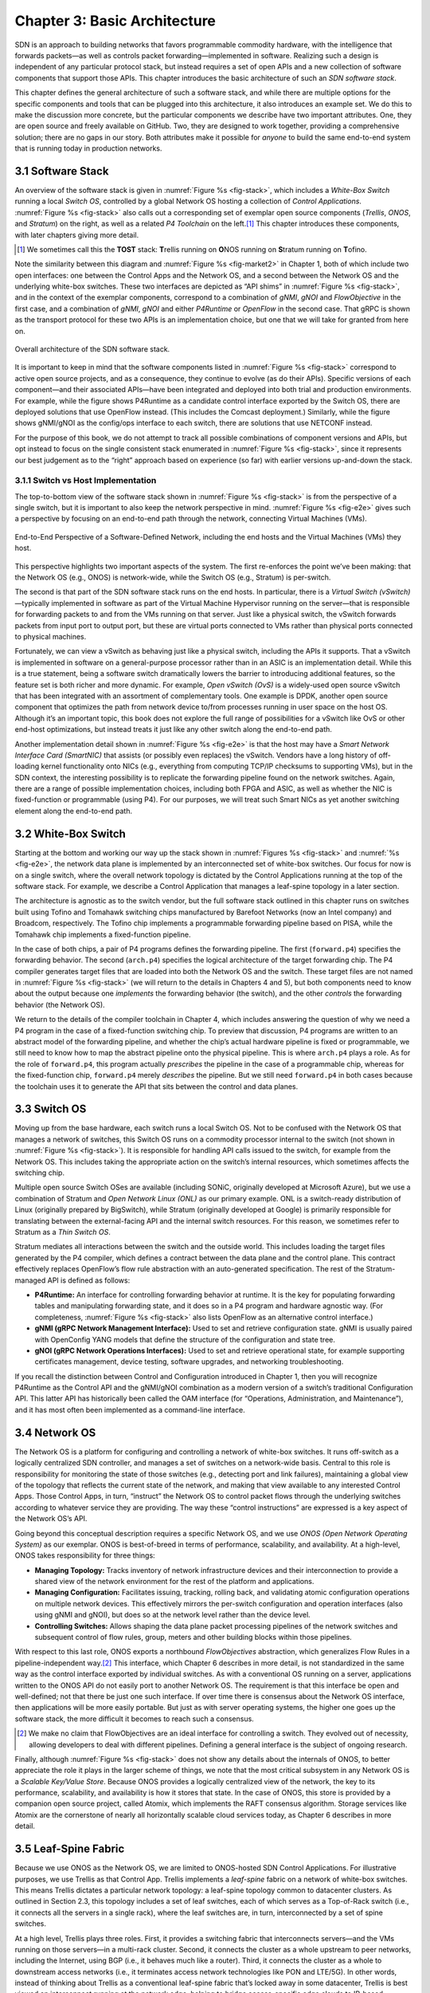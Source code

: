 Chapter 3:  Basic Architecture
===============================

SDN is an approach to building networks that favors programmable
commodity hardware, with the intelligence that forwards packets—as
well as controls packet forwarding—implemented in software. Realizing
such a design is independent of any particular protocol stack, but
instead requires a set of open APIs and a new collection of software
components that support those APIs. This chapter introduces the basic
architecture of such an *SDN software stack*.

This chapter defines the general architecture of such a software
stack, and while there are multiple options for the specific
components and tools that can be plugged into this architecture, it
also introduces an example set. We do this to make the discussion more
concrete, but the particular components we describe have two important
attributes. One, they are open source and freely available on GitHub.
Two, they are designed to work together, providing a comprehensive
solution; there are no gaps in our story. Both attributes make it
possible for *anyone* to build the same end-to-end system that is
running today in production networks.

3.1 Software Stack
-------------------

An overview of the software stack is given in :numref:`Figure %s
<fig-stack>`, which includes a *White-Box Switch* running a local
*Switch OS*, controlled by a global Network OS hosting a collection of
*Control Applications*. :numref:`Figure %s <fig-stack>` also calls out
a corresponding set of exemplar open source components (*Trellis*,
*ONOS*, and *Stratum*) on the right, as well as a related *P4
Toolchain* on the left.\ [#]_ This chapter introduces these components, with
later chapters giving more detail.

.. [#] We sometimes call this the **TOST** stack: **T**\rellis running
	on **O**\NOS running on **S**\tratum running on **T**\ofino.

Note the similarity between this diagram and :numref:`Figure %s
<fig-market2>` in Chapter 1, both of which include two open
interfaces: one between the Control Apps and the Network OS, and a
second between the Network OS and the underlying white-box
switches. These two interfaces are depicted as “API shims” in
:numref:`Figure %s <fig-stack>`, and in the context of the exemplar
components, correspond to a combination of *gNMI*, *gNOI* and
*FlowObjective* in the first case, and a combination of *gNMI*, *gNOI*
and either *P4Runtime* or *OpenFlow* in the second case. That gRPC is
shown as the transport protocol for these two APIs is an
implementation choice, but one that we will take for granted from here
on.

.. _fig-stack:
.. figure:: figures/Slide8.png
    :width: 550px
    :align: center

    Overall architecture of the SDN software stack.

It is important to keep in mind that the software components listed in
:numref:`Figure %s <fig-stack>` correspond to active open source
projects, and as a consequence, they continue to evolve (as do their
APIs). Specific versions of each component—and their associated
APIs—have been integrated and deployed into both trial and production
environments. For example, while the figure shows P4Runtime as a
candidate control interface exported by the Switch OS, there are
deployed solutions that use OpenFlow instead. (This includes the
Comcast deployment.) Similarly, while the figure shows gNMI/gNOI as
the config/ops interface to each switch, there are solutions that use
NETCONF instead.

For the purpose of this book, we do not attempt to track all possible
combinations of component versions and APIs, but opt instead to focus
on the single consistent stack enumerated in :numref:`Figure %s
<fig-stack>`, since it represents our best judgement as to the “right”
approach based on experience (so far) with earlier versions up-and-down
the stack.

3.1.1 Switch vs Host Implementation
~~~~~~~~~~~~~~~~~~~~~~~~~~~~~~~~~~~~~~~~~~~~~

The top-to-bottom view of the software stack shown in :numref:`Figure
%s <fig-stack>` is from the perspective of a single switch, but it is
important to also keep the network perspective in
mind. :numref:`Figure %s <fig-e2e>` gives such a perspective by
focusing on an end-to-end path through the network, connecting
Virtual Machines (VMs).

.. _fig-e2e:
.. figure:: figures/Slide19.png
    :width: 500px
    :align: center

    End-to-End Perspective of a Software-Defined Network, including
    the end hosts and the Virtual Machines (VMs) they host.

This perspective highlights two important aspects of the system. The
first re-enforces the point we’ve been making: that the Network OS
(e.g., ONOS) is network-wide, while the Switch OS (e.g., Stratum) is
per-switch.

The second is that part of the SDN software stack runs on the end
hosts. In particular, there is a *Virtual Switch (vSwitch)*\
—typically implemented in software as part of the Virtual Machine
Hypervisor running on the server—that is responsible for forwarding
packets to and from the VMs running on that server. Just like a
physical switch, the vSwitch forwards packets from input port to
output port, but these are virtual ports connected to VMs rather than
physical ports connected to physical machines.

Fortunately, we can view a vSwitch as behaving just like a physical
switch, including the APIs it supports. That a vSwitch is implemented
in software on a general-purpose processor rather than in an ASIC is
an implementation detail. While this is a true statement, being a
software switch dramatically lowers the barrier to introducing
additional features, so the feature set is both richer and more
dynamic. For example, *Open vSwitch (OvS)* is a widely-used open
source vSwitch that has been integrated with an assortment of
complementary tools. One example is DPDK, another open source
component that optimizes the path from network device to/from
processes running in user space on the host OS. Although it’s an
important topic, this book does not explore the full range of
possibilities for a vSwitch like OvS or other end-host optimizations,
but instead treats it just like any other switch along the end-to-end
path.

Another implementation detail shown in :numref:`Figure %s <fig-e2e>`
is that the host may have a *Smart Network Interface Card (SmartNIC)*
that assists (or possibly even replaces) the vSwitch. Vendors have a
long history of off-loading kernel functionality onto NICs (e.g.,
everything from computing TCP/IP checksums to supporting VMs), but in
the SDN context, the interesting possibility is to replicate the
forwarding pipeline found on the network switches. Again, there are a
range of possible implementation choices, including both FPGA and
ASIC, as well as whether the NIC is fixed-function or programmable
(using P4). For our purposes, we will treat such Smart NICs as yet
another switching element along the end-to-end path.

3.2 White-Box Switch
-------------------------

Starting at the bottom and working our way up the stack shown in
:numref:`Figures %s <fig-stack>` and :numref:`%s <fig-e2e>`, the
network data plane is implemented by an interconnected set of
white-box switches. Our focus for now is on a single switch, where the
overall network topology is dictated by the Control Applications
running at the top of the software stack. For example, we describe a
Control Application that manages a leaf-spine topology in a later
section.

The architecture is agnostic as to the switch vendor, but the full
software stack outlined in this chapter runs on switches built using
Tofino and Tomahawk switching chips manufactured by Barefoot Networks
(now an Intel company) and Broadcom, respectively. The Tofino chip
implements a programmable forwarding pipeline based on PISA, while the
Tomahawk chip implements a fixed-function pipeline.

In the case of both chips, a pair of P4 programs defines the
forwarding pipeline. The first (``forward.p4``) specifies the
forwarding behavior. The second (``arch.p4``) specifies the logical
architecture of the target forwarding chip. The P4 compiler
generates target files that are loaded into both the Network OS and
the switch. These target files are not named in :numref:`Figure %s
<fig-stack>` (we will return to the details in Chapters 4 and 5), but
both components need to know about the output because one *implements*
the forwarding behavior (the switch), and the other *controls* the
forwarding behavior (the Network OS).

We return to the details of the compiler toolchain in Chapter 4, which
includes answering the question of why we need a P4 program in the
case of a fixed-function switching chip. To preview that discussion,
P4 programs are written to an abstract model of the forwarding
pipeline, and whether the chip’s actual hardware pipeline is fixed or
programmable, we still need to know how to map the abstract pipeline
onto the physical pipeline. This is where ``arch.p4`` plays a role. As
for the role of ``forward.p4``, this program actually *prescribes* the
pipeline in the case of a programmable chip, whereas for the
fixed-function chip, ``forward.p4`` merely *describes* the
pipeline. But we still need ``forward.p4`` in both cases because the
toolchain uses it to generate the API that sits between the control
and data planes.

3.3 Switch OS
-------------------

Moving up from the base hardware, each switch runs a local Switch
OS. Not to be confused with the Network OS that manages a network of
switches, this Switch OS runs on a commodity processor internal to
the switch (not shown in :numref:`Figure %s <fig-stack>`). It is
responsible for handling API calls issued to the switch, for example
from the Network OS. This includes taking the appropriate action on
the switch’s internal resources, which sometimes affects the switching
chip.

Multiple open source Switch OSes are available (including SONiC,
originally developed at Microsoft Azure), but we use a combination of
Stratum and *Open Network Linux (ONL)* as our primary example. ONL is
a switch-ready distribution of Linux (originally prepared by
BigSwitch), while Stratum (originally developed at Google) is
primarily responsible for translating between the external-facing API
and the internal switch resources. For this reason, we sometimes refer
to Stratum as a *Thin Switch OS*.

Stratum mediates all interactions between the switch and the outside
world. This includes loading the target files generated by the P4
compiler, which defines a contract between the data plane and the
control plane. This contract effectively replaces OpenFlow’s flow rule
abstraction with an auto-generated specification. The rest of the
Stratum-managed API is defined as follows:

* **P4Runtime:** An interface for controlling forwarding behavior at
  runtime. It is the key for populating forwarding tables and
  manipulating forwarding state, and it does so in a P4 program and
  hardware agnostic way. (For completeness, :numref:`Figure %s
  <fig-stack>` also lists OpenFlow as an alternative control interface.)
  
* **gNMI (gRPC Network Management Interface):** Used to set and
  retrieve configuration state. gNMI is usually paired with OpenConfig
  YANG models that define the structure of the configuration and state
  tree.
  
* **gNOI (gRPC Network Operations Interfaces):** Used to set and
  retrieve operational state, for example supporting certificates
  management, device testing, software upgrades, and networking
  troubleshooting.
  
If you recall the distinction between Control and Configuration
introduced in Chapter 1, then you will recognize P4Runtime as the
Control API and the gNMI/gNOI combination as a modern version of a
switch’s traditional Configuration API. This latter API has
historically been called the OAM interface (for “Operations,
Administration, and Maintenance”), and it has most often been
implemented as a command-line interface.

3.4 Network OS
-------------------

The Network OS is a platform for configuring and controlling a network
of white-box switches. It runs off-switch as a logically centralized
SDN controller, and manages a set of switches on a network-wide
basis. Central to this role is responsibility for monitoring the state
of those switches (e.g., detecting port and link failures),
maintaining a global view of the topology that reflects the current
state of the network, and making that view available to any interested
Control Apps. Those Control Apps, in turn, “instruct” the Network OS
to control packet flows through the underlying switches according to
whatever service they are providing. The way these “control
instructions” are expressed is a key aspect of the Network OS’s API.

Going beyond this conceptual description requires a specific Network
OS, and we use *ONOS (Open Network Operating System)* as our
exemplar. ONOS is best-of-breed in terms of performance, scalability,
and availability. At a high-level, ONOS takes responsibility for three
things:

* **Managing Topology:** Tracks inventory of network infrastructure
  devices and their interconnection to provide a shared view of the
  network environment for the rest of the platform and applications.
  
* **Managing Configuration:** Facilitates issuing, tracking, rolling
  back, and validating atomic configuration operations on multiple
  network devices. This effectively mirrors the per-switch
  configuration and operation interfaces (also using gNMI and gNOI),
  but does so at the network level rather than the device level.
  
* **Controlling Switches:** Allows shaping the data plane packet
  processing pipelines of the network switches and subsequent control
  of flow rules, group, meters and other building blocks within those
  pipelines.
  
With respect to this last role, ONOS exports a northbound
*FlowObjectives* abstraction, which generalizes Flow Rules in a
pipeline-independent way.\ [#]_ This interface, which Chapter 6
describes in more detail, is not standardized in the same way as the
control interface exported by individual switches. As with a
conventional OS running on a server, applications written to the ONOS
API do not easily port to another Network OS. The requirement is that
this interface be open and well-defined; not that there be just one
such interface. If over time there is consensus about the Network OS
interface, then applications will be more easily portable. But just as
with server operating systems, the higher one goes up the software
stack, the more difficult it becomes to reach such a consensus.

.. [#] We make no claim that FlowObjectives are an ideal interface for
       controlling a switch. They evolved out of necessity, allowing
       developers to deal with different pipelines. Defining a general
       interface is the subject of ongoing research.

Finally, although :numref:`Figure %s <fig-stack>` does not show any
details about the internals of ONOS, to better appreciate the role it
plays in the larger scheme of things, we note that the most critical
subsystem in any Network OS is a *Scalable Key/Value Store*. Because
ONOS provides a logically centralized view of the network, the key to
its performance, scalability, and availability is how it stores that
state. In the case of ONOS, this store is provided by a companion open
source project, called Atomix, which implements the RAFT consensus
algorithm. Storage services like Atomix are the cornerstone of nearly
all horizontally scalable cloud services today, as Chapter 6 describes
in more detail.

3.5 Leaf-Spine Fabric
---------------------------

Because we use ONOS as the Network OS, we are limited to ONOS-hosted
SDN Control Applications. For illustrative purposes, we use Trellis as
that Control App. Trellis implements a *leaf-spine* fabric on a
network of white-box switches. This means Trellis dictates a
particular network topology: a leaf-spine topology common to
datacenter clusters. As outlined in Section 2.3, this topology
includes a set of leaf switches, each of which serves as a Top-of-Rack
switch (i.e., it connects all the servers in a single rack), where the
leaf switches are, in turn, interconnected by a set of spine switches.

At a high level, Trellis plays three roles. First, it provides a
switching fabric that interconnects servers—and the VMs running on
those servers—in a multi-rack cluster. Second, it connects the cluster
as a whole upstream to peer networks, including the Internet, using
BGP (i.e., it behaves much like a router). Third, it connects the
cluster as a whole to downstream access networks (i.e., it terminates
access network technologies like PON and LTE/5G). In other words,
instead of thinking about Trellis as a conventional leaf-spine fabric
that’s locked away in some datacenter, Trellis is best viewed an
interconnect running at the network edge, helping to bridge
access-specific edge clouds to IP-based datacenter clouds.

In terms of implementation, Trellis actually corresponds to a suite of
Control Apps running on ONOS, as opposed to a single app. This suite
supports several control plane features, including:

* VLANs and L2 bridging
* IPv4 and IPv6 unicast and multicast routing
* DHCP L3 relay
* Dual-homing of servers and upstream routers
* QinQ forwarding/termination
* MPLS-based pseudowires.
  
For each of these features, the corresponding Control App interacts
with ONOS—by observing changes in the network topology and issuing
Flow Objectives—rather than by using any of the standard protocol
implementations found in legacy routers and switches. The only time a
legacy protocol is involved is when Trellis needs to communicate with
the outside world (e.g., upstream metro/core routers), in which case
it uses standard BGP (as implemented by the open source Quagga
server).

.. _fig-trellis:
.. figure:: figures/Slide9.png
    :width: 600px
    :align: center

    Trellis suite of control apps managing a (potentially distributed)
    leaf-spine fabric.

Finally, Trellis is sometimes deployed at a single site with multiple
mobile base stations connected via Trellis leaf-switches. But Trellis
can also be extended to multiple sites deeper into the network using
multiple stages of spines, as shown in :numref:`Figure %s
<fig-trellis>`. Chapter 7 describes all of this in more detail.
